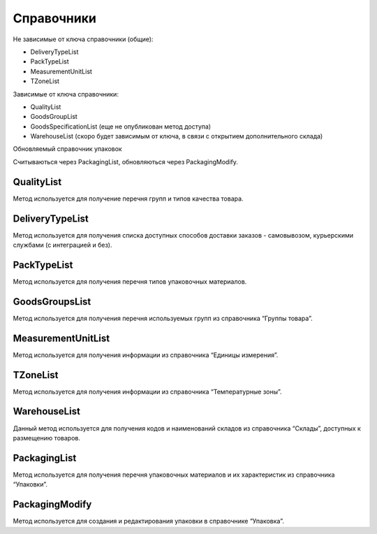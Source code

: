 Справочники
=============

Не зависимые от ключа справочники (общие):

* DeliveryTypeList
* PackTypeList
* MeasurementUnitList
* TZoneList


Зависимые от ключа справочники:

* QualityList
* GoodsGroupList
* GoodsSpecificationList (еще не опубликован метод доступа)
* WarehouseList (скоро будет зависимым от ключа, в связи с открытием дополнительного склада)

Обновляемый справочник упаковок

Считываються через PackagingList, обновляються через PackagingModify.


QualityList
--------------

Метод используется для получение перечня групп и типов качества товара.

.. http:get:: https://api.cloudcommerce.zd.ua/wms/v1/QualityList?APIKEY=(str:APIKEY)


    **Example request**:

    .. tabs::

        .. code-tab:: bash

            $ curl https://api.cloudcommerce.zd.ua/wms/v1/QualityList?APIKEY=83F5428CBAE296FFE0509CB9CB2A24EB

        .. code-tab:: python

            import requests
            URL = 'https://api.cloudcommerce.zd.ua/wms/v1/QualityList?APIKEY=83F5428CBAE296FFE0509CB9CB2A24EB'
            response = requests.get(URL)
            print(response.json())

    **Example response**:

    .. sourcecode:: json

        {
          "response": {
            "quality": [
              {
                "p_id": "1",
                "p_name": "Кондиция",
                "p_stype": "1"
              },
              {
                "p_id": "4",
                "p_name": "Брак",
                "p_stype": "2"
              }
            ]
          },
          "status": {
            "code": "ok"
          }
        }

    :>json integer p_id: код группы качества
    :>json string p_name: наименование группы качества
    :>json integer p_stype: тип качества


DeliveryTypeList
-----------------

Метод используется для получения списка доступных способов доставки заказов - самовывозом, курьерскими службами (с интеграцией и без).


.. http:get:: https://api.cloudcommerce.zd.ua/wms/v1/DeliveryTypeList?APIKEY=(str:APIKEY)


    **Example request**:

    .. tabs::

        .. code-tab:: bash

            $ curl https://api.cloudcommerce.zd.ua/wms/v1/DeliveryTypeList?APIKEY=83F5428CBAE296FFE0509CB9CB2A24EB

        .. code-tab:: python

            import requests
            URL = 'https://api.cloudcommerce.zd.ua/wms/v1/DeliveryTypeList?APIKEY=83F5428CBAE296FFE0509CB9CB2A24EB'
            response = requests.get(URL)
            print(response.json())

    **Example response**:

    .. sourcecode:: json

        {
          "response": {
            "delivery_type": [
              {
                "p_id": "1",
                "p_name": "Самовивіз"
              },
              {
                "p_id": "2",
                "p_name": "Укрпошта"
              },
              {
                "p_id": "3",
                "p_name": "Джастін"
              },
              {
                "p_id": "4",
                "p_name": "Нова Пошта"
              },
              {
                "p_id": "5",
                "p_name": "Кур'єр CloudCommerce"
              },
              {
                "p_id": "6",
                "p_name": "Міст Експрес"
              },
              {
                "p_id": "7",
                "p_name": "MyMeest"
              },
              {
                "p_id": "8",
                "p_name": "Meest International"
              }
            ]
          },
          "status": {
            "code": "ok"
          }
        }

    :>json integer p_id: код типа доставки
    :>json string p_name: наименование типа доставки


PackTypeList
-----------------

Метод используется для получения перечня типов упаковочных материалов.


.. http:get:: https://api.cloudcommerce.zd.ua/wms/v1/PackTypeList?APIKEY=(str:APIKEY)


    **Example request**:

    .. tabs::

        .. code-tab:: bash

            $ curl https://api.cloudcommerce.zd.ua/wms/v1/PackTypeList?APIKEY=83F5428CBAE296FFE0509CB9CB2A24EB

        .. code-tab:: python

            import requests
            URL = 'https://api.cloudcommerce.zd.ua/wms/v1/PackTypeList?APIKEY=83F5428CBAE296FFE0509CB9CB2A24EB'
            response = requests.get(URL)
            print(response.json())

    **Example response**:

    .. sourcecode:: json

        {
          "response": {
            "packtype": [
              {
                "p_id": "1",
                "p_name": "Закрытый"
              },
              {
                "p_id": "2",
                "p_name": "Экран"
              },
              {
                "p_id": "3",
                "p_name": "Поддон"
              },
              {
                "p_id": "4",
                "p_name": "Гофро Пошта"
              }
            ]
          },
          "status": {
            "code": "ok"
          }
        }

    :>json integer p_id: код типа упаковки
    :>json string p_name: наименование типа упаковки


GoodsGroupsList
-----------------

Метод используется для получения перечня используемых групп из справочника “Группы товара”.


.. http:get:: https://api.cloudcommerce.zd.ua/wms/v1/GoodsGroupsList?APIKEY=(str:APIKEY)


    **Example request**:

    .. tabs::

        .. code-tab:: bash

            $ curl https://api.cloudcommerce.zd.ua/wms/v1/GoodsGroupsList?APIKEY=83F5428CBAE296FFE0509CB9CB2A24EB

        .. code-tab:: python

            import requests
            URL = 'https://api.cloudcommerce.zd.ua/wms/v1/GoodsGroupsList?APIKEY=83F5428CBAE296FFE0509CB9CB2A24EB'
            response = requests.get(URL)
            print(response.json())

    **Example response**:

    .. sourcecode:: json

        {
          "response": {
            "goods_groups": [
              {
                "p_id": "1001003",
                "p_name": "Одежда",
                "p_ext_sys_guid": null
              },
              {
                "p_id": "1008648",
                "p_name": "Обувь",
                "p_ext_sys_guid": null
              }
            ]
          },
          "status": {
            "code": "ok"
          }
        }

    :>json integer p_id: внутренний идентификатор группы товаров
    :>json string p_name: наименование группы товаров
    :>json string p_ext_sys_guid: внешний идентификатор группы товаров


MeasurementUnitList
---------------------

Метод используется для получения информации из справочника “Единицы измерения”.


.. http:get:: https://api.cloudcommerce.zd.ua/wms/v1/MeasurementUnitList?APIKEY=(str:APIKEY)


    **Example request**:

    .. tabs::

        .. code-tab:: bash

            $ curl https://api.cloudcommerce.zd.ua/wms/v1/MeasurementUnitList?APIKEY=83F5428CBAE296FFE0509CB9CB2A24EB

        .. code-tab:: python

            import requests
            URL = 'https://api.cloudcommerce.zd.ua/wms/v1/MeasurementUnitList?APIKEY=83F5428CBAE296FFE0509CB9CB2A24EB'
            response = requests.get(URL)
            print(response.json())

    **Example response**:

    .. sourcecode:: json

        {
          "response": {
            "measurement_unit": [
              {
                "p_id": "1",
                "p_name": "шт",
                "p_full_name": "Штука",
                "p_cod_kspovo": "2009"
              },
              {
                "p_id": "2",
                "p_name": "кг",
                "p_full_name": "Килограмм",
                "p_cod_kspovo": "0301"
              },
              {
                "p_id": "3",
                "p_name": "пара",
                "p_full_name": "Пара",
                "p_cod_kspovo": "1617"
              },
              {
                "p_id": "4",
                "p_name": "парт",
                "p_full_name": "Партия",
                "p_cod_kspovo": "2006"
              },
              {
                "p_id": "5",
                "p_name": "кор",
                "p_full_name": "Коробка",
                "p_cod_kspovo": "2052"
              },
              {
                "p_id": "6",
                "p_name": "бут",
                "p_full_name": "Бутылка",
                "p_cod_kspovo": "2061"
              },
              {
                "p_id": "7",
                "p_name": "упак",
                "p_full_name": "Упаковка",
                "p_cod_kspovo": "2110"
              },
              {
                "p_id": "8",
                "p_name": "пач",
                "p_full_name": "Пачка",
                "p_cod_kspovo": "2112"
              },
              {
                "p_id": "9",
                "p_name": "100 шт",
                "p_full_name": "Сто штук",
                "p_cod_kspovo": "2012"
              },
              {
                "p_id": "10",
                "p_name": "л",
                "p_full_name": "Литр",
                "p_cod_kspovo": "0138"
              },
              {
                "p_id": "11",
                "p_name": "м",
                "p_full_name": "Метр",
                "p_cod_kspovo": "0101"
              },
              {
                "p_id": "12",
                "p_name": "меш",
                "p_full_name": "Мешок",
                "p_cod_kspovo": "2060"
              },
              {
                "p_id": "13",
                "p_name": "рул",
                "p_full_name": "Рулон",
                "p_cod_kspovo": "2116"
              },
              {
                "p_id": "14",
                "p_name": "ящ",
                "p_full_name": "Ящик",
                "p_cod_kspovo": "2075"
              },
              {
                "p_id": "15",
                "p_name": "г",
                "p_full_name": "Грамм",
                "p_cod_kspovo": "0303"
              },
              {
                "p_id": "16",
                "p_name": "компл",
                "p_full_name": "Комплект",
                "p_cod_kspovo": "0671"
              }
            ]
          },
          "status": {
            "code": "ok"
          }
        }

    :>json integer p_id: идентификатор единицы измерения
    :>json string p_name: наименование единицы измерения
    :>json string p_full_name: полное название единицы измерения
    :>json string p_cod_kspovo: код по классификатору КСПОВО


TZoneList
---------------------

Метод используется для получения информации из справочника “Температурные зоны”.


.. http:get:: https://api.cloudcommerce.zd.ua/wms/v1/TZoneList?APIKEY=(str:APIKEY)


    **Example request**:

    .. tabs::

        .. code-tab:: bash

            $ curl https://api.cloudcommerce.zd.ua/wms/v1/TZoneList?APIKEY=83F5428CBAE296FFE0509CB9CB2A24EB

        .. code-tab:: python

            import requests
            URL = 'https://api.cloudcommerce.zd.ua/wms/v1/TZoneList?APIKEY=83F5428CBAE296FFE0509CB9CB2A24EB'
            response = requests.get(URL)
            print(response.json())

    **Example response**:

    .. sourcecode:: json

        {
          "response": {
            "tzone": [
              {
                "p_id": "1",
                "p_name": "Тепла"
              },
              {
                "p_id": "2",
                "p_name": "Холодна"
              }
            ]
          },
          "status": {
            "code": "ok"
          }
        }

    :>json integer p_id:  идентификатор температурной зоны
    :>json string p_name: название температурной зоны


WarehouseList
---------------------

Данный метод используется для получения кодов и наименований складов из справочника “Склады”, доступных к размещению товаров.


.. http:get:: https://api.cloudcommerce.zd.ua/wms/v1/WarehouseList?APIKEY=(str:APIKEY)


    **Example request**:

    .. tabs::

        .. code-tab:: bash

            $ curl https://api.cloudcommerce.zd.ua/wms/v1/WarehouseList?APIKEY=83F5428CBAE296FFE0509CB9CB2A24EB

        .. code-tab:: python

            import requests
            URL = 'https://api.cloudcommerce.zd.ua/wms/v1/WarehouseList?APIKEY=83F5428CBAE296FFE0509CB9CB2A24EB'
            response = requests.get(URL)
            print(response.json())

    **Example response**:

    .. sourcecode:: json

        {
          "response": {
            "warehouse": [
              {
                "p_id": "5",
                "p_name": "Istanbul, 3. Cd. No:8, Beylikdüzü, Turkey"
              },
              {
                "p_id": "4",
                "p_name": "Вишневое, Промышленная, 10"
              },
              {
                "p_id": "2",
                "p_name": "Склад TEST"
              }
            ]
          },
          "status": {
            "code": "ok"
          }
        }

    :>json integer p_id: идентификатор склада
    :>json string p_name: наименование склада


PackagingList
---------------------

Метод используется для получения перечня упаковочных материалов и их характеристик из справочника “Упаковки”.


.. http:get:: https://api.cloudcommerce.zd.ua/wms/v1/PackagingList?APIKEY=(str:APIKEY)


    **Example request**:

    .. tabs::

        .. code-tab:: bash

            $ curl https://api.cloudcommerce.zd.ua/wms/v1/PackagingList?APIKEY=83F5428CBAE296FFE0509CB9CB2A24EB

        .. code-tab:: python

            import requests
            URL = 'https://api.cloudcommerce.zd.ua/wms/v1/PackagingList?APIKEY=83F5428CBAE296FFE0509CB9CB2A24EB'
            response = requests.get(URL)
            print(response.json())

    **Example response**:

    .. sourcecode:: json

        {
          "response": {
            "packaging": [
              {
                "p_id": 1,
                "p_ext_sys_guid": "",
                "p_sku": "",
                "p_name": "Паллета",
                "p_qty_in_layer": 1,
                "p_layers_on_pallet": 1,
                "p_max_weight": 2000,
                "p_length": 120,
                "p_width": 80,
                "p_height": 180,
                "p_packtype_id": null,
                "p_packtype_name": null
              },
              {
                "p_id": 2,
                "p_ext_sys_guid": "111-222-333-444",
                "p_sku": "Гофроящ.зефир(188)",
                "p_name": "Гофроящик зефирный (№188)",
                "p_qty_in_layer": 5,
                "p_layers_on_pallet": 6,
                "p_max_weight": 7,
                "p_length": 8,
                "p_width": 9,
                "p_height": 10,
                "p_packtype_id": null,
                "p_packtype_name": null
              }
            ]
          },
          "status": {
            "code": "ok",
            "message": ""
          }
        }

    :>json integer p_id: внутренний идентификатор упаковки
    :>json string p_name: название упаковки
    :>json string p_ext_sys_guid: внешний идентификатор упаковки
    :>json string p_sku: артикул упаковки
    :>json integer p_qty_in_layer: количество в слое на поддоне
    :>json integer p_layers_on_pallet: количество слоев на поддоне
    :>json float p_max_weight: максимальный вес
    :>json float p_length: длина, см
    :>json float p_width: ширина, см
    :>json float p_height: высота, см
    :>json integer p_packtype_id: внутренний идентификатор типа упаковки
    :>json string p_packtype_name: наименование типа упаковки


PackagingModify
---------------------

Метод используется для создания и редактирования упаковки в справочнике “Упаковка”.


.. http:post:: https://api.cloudcommerce.zd.ua/wms/v1/PackagingModify


    **Example request**:

    .. tabs::

        .. code-tab:: bash

            $ curl \
                -X POST \
                -H "Content-Type: application/json" \
                -d @body.json \
                https://api.cloudcommerce.zd.ua/wms/v1/PackagingModify

        .. code-tab:: python

            import requests
            import json
            URL = 'https://api.cloudcommerce.zd.ua/wms/v1/PackagingModify'
            data = json.load(open('body.json', 'rb'))
            response = requests.post(URL, json=data)
            print(response.json())

    The content of body.json is like:

    .. code-block:: json

        {
          "p_api_key": "83F5428CBAE296FFE0509CB9CB2A24EB",
          "p_id": null,
          "p_goods_id": null,
          "p_ext_sys_guid": "111-222-333-444",
          "p_sku": "Гофроящ.зефир(188)",
          "p_name": "Гофроящик зефирный (№188)",
          "p_qty_in_layer": 5,
          "p_layers_on_pallet": 6,
          "p_max_weight": 7,
          "p_length": 8,
          "p_width": 9,
          "p_height": 10,
          "p_packtype_name": "",
          "p_active": 0,
          "p_goods_ext_sys_guid": "0023-23"
        }

    :query integer p_id: внутренний идентификатор упаковки
    :query string p_name: название упаковки
    :query string p_ext_sys_guid: внешний идентификатор упаковки
    :query string p_sku: артикул упаковки
    :query integer p_qty_in_layer: количество в слое на поддоне
    :query integer p_layers_on_pallet: количество слоев на поддоне
    :query float p_max_weight: максимальный вес
    :query float p_length: длина, см
    :query float p_width: ширина, см
    :query float p_height: высота, см
    :query string p_packtype_name: наименование типа упаковки
    :query string p_active: активность упаковки (1 - да/0 - нет)

